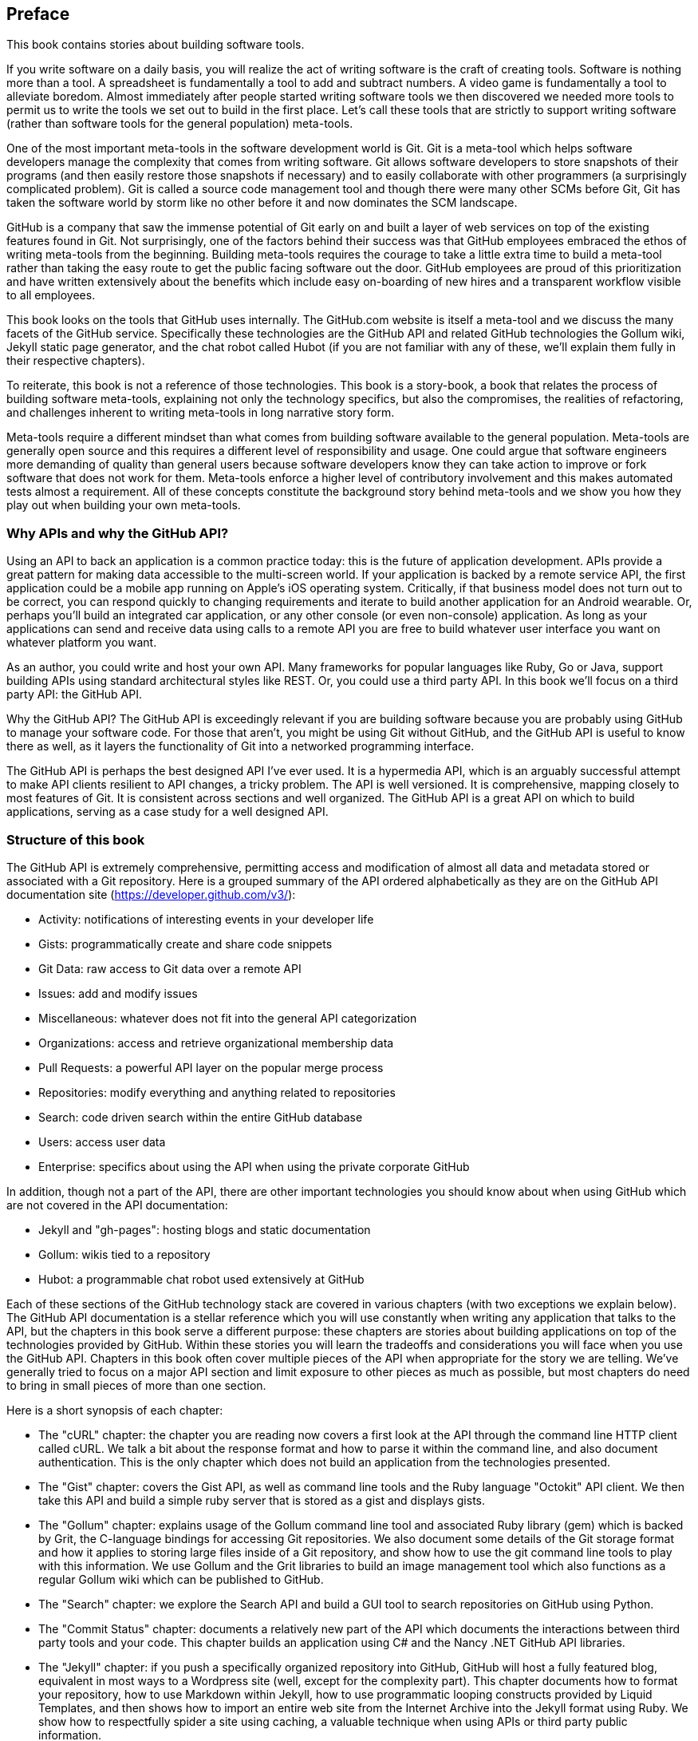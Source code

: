 [[preface]]
[preface]
== Preface

This book contains stories about building software tools.

If you write software on a daily basis, you will realize the act of
writing software is the craft of creating tools. Software is nothing
more than a tool. A spreadsheet is fundamentally a tool to
add and subtract numbers. A video game is fundamentally a tool to
alleviate boredom. Almost immediately after people started writing
software tools we then discovered we needed more tools to permit us to
write the tools we set out to build in the first place. Let's
call these tools that are strictly to support writing software (rather
than software tools for the general population) meta-tools.

One of the most important meta-tools in the software development world
is Git. Git is a meta-tool which helps software developers  
manage the complexity that comes from writing software. Git allows
software developers to store snapshots of their programs (and then
easily restore those snapshots if necessary) and to easily collaborate
with other programmers (a surprisingly complicated problem). Git is
called a source code management tool and though there were many other
SCMs before Git, Git has taken the software world by storm like no
other before it and now dominates the SCM landscape. 

GitHub is a company that saw the immense potential of Git early on and
built a layer of web services on top of the existing features found
in Git. Not surprisingly, one of the factors behind their success was that
GitHub employees embraced the ethos of writing meta-tools from the
beginning. Building meta-tools requires the courage to take a little
extra time to build a meta-tool rather than 
taking the easy route to get the public facing software out the
door. GitHub employees are proud of this prioritization and have
written extensively about the benefits which include easy on-boarding
of new hires and a transparent workflow visible to all employees. 

This book looks on the tools that GitHub uses internally. The
GitHub.com website is itself a meta-tool and we discuss the many
facets of the GitHub service. Specifically these technologies are the
GitHub API and related GitHub technologies the Gollum wiki, Jekyll
static  page generator, and the chat robot called Hubot (if you are
not familiar with any of these, we'll explain them fully in their
respective chapters).

To reiterate, this book is not a reference of those technologies. This
book is a story-book, a book that relates the process of building
software meta-tools, explaining not only the technology specifics, but
also the compromises, the realities of refactoring, and challenges
inherent to writing meta-tools in long narrative story
form. 

Meta-tools require a different mindset than what comes from
building software available to the general population. Meta-tools are
generally open source and this requires a 
different level of responsibility and usage. One could argue that
software engineers more demanding of quality than general users
because software developers know they can take action to improve or
fork software that does not work for them. Meta-tools enforce a higher
level of contributory involvement and this makes automated tests
almost a requirement. All of these concepts constitute the background
story behind meta-tools and we show you how they play out when
building your own meta-tools.

=== Why APIs and why the GitHub API?

Using an API to back an application is a common practice today: this
is the future of application development. APIs provide a great pattern
for making data accessible to the multi-screen world. If your
application is backed by a remote service API, the 
first application could be a mobile app running on Apple's iOS
operating system. Critically, if that business model does not turn out
to be correct, you can respond quickly to changing requirements and
iterate to build another application for an Android wearable. Or,
perhaps you'll build an integrated car application, or any other
console (or even non-console) application. As long as your applications
can send and receive data using calls to a remote API you are free to
build whatever user interface you want on whatever platform you want.

As an author, you could write and host your own API. Many frameworks
for popular languages like Ruby, Go or Java, support building APIs
using standard architectural styles like REST. Or, you could use a
third party API. In this book we'll focus on a third party API: the
GitHub API. 

Why the GitHub API? The GitHub API is exceedingly relevant if you are
building software because you are probably using GitHub to manage your
software code. For those that aren't, you might be using Git without
GitHub, and the GitHub API is useful to know there as well, as it
layers the functionality of Git into a networked programming interface.

The GitHub API is perhaps the best designed API I've ever used. It is
a hypermedia API, which is an arguably successful attempt to make
API clients resilient to API changes, a tricky problem. The API is well
versioned. It is comprehensive, mapping closely to most features of
Git. It is consistent across sections and well organized. The GitHub
API is a great API on which to build applications, serving as a
case study for a well designed API.

=== Structure of this book

The GitHub API is extremely comprehensive, permitting access and
modification of almost all data and metadata stored or associated with
a Git repository. Here is a grouped summary of the API ordered
alphabetically as they are on the GitHub API documentation site
(https://developer.github.com/v3/): 

* Activity: notifications of interesting events in your developer life
* Gists: programmatically create and share code snippets
* Git Data: raw access to Git data over a remote API
* Issues: add and modify issues
* Miscellaneous: whatever does not fit into the general API
  categorization
* Organizations: access and retrieve organizational membership data
* Pull Requests: a powerful API layer on the popular merge process
* Repositories: modify everything and anything related to repositories
* Search: code driven search within the entire GitHub database
* Users: access user data 
* Enterprise: specifics about using the API when using the private
  corporate GitHub

In addition, though not a part of the API, there are other important
technologies you should know about when using GitHub which are not
covered in the API documentation:

* Jekyll and "gh-pages": hosting blogs and static documentation
* Gollum: wikis tied to a repository
* Hubot: a programmable chat robot used extensively at GitHub

Each of these sections of the GitHub technology stack are covered in
various chapters (with two exceptions we explain below). The GitHub API 
documentation is a stellar reference which you will use constantly
when writing any application that talks to the API, but the chapters
in this book serve a different purpose: 
these chapters are stories about building applications on top of
the technologies provided by GitHub. Within these stories you will learn
the tradeoffs and considerations you will face when you use the GitHub
API. Chapters in this book often cover multiple pieces of the API
when appropriate for the story we are telling. We've generally tried
to focus on a major API section and limit exposure to other pieces as
much as possible, but most chapters do need to bring in small pieces
of more than one section. 

Here is a short synopsis of each chapter:

* The "cURL" chapter: the chapter you are reading now covers a
  first look at the API through the command line HTTP client called
  cURL. We talk a bit about the response format and how to parse it
  within the command line, and also document authentication. This is
  the only chapter which does not build an application from the
  technologies presented.
* The "Gist" chapter: covers the Gist API, as well as command line
  tools and the Ruby language "Octokit" API client. We then take this
  API and build a simple ruby server that is stored as a gist and
  displays gists.
* The "Gollum" chapter: explains usage of the Gollum command line tool
  and associated Ruby library (gem) which is backed by Grit, the
  C-language bindings for accessing Git repositories. We also
  document some details of the Git storage format and how it applies
  to storing large files inside of a Git repository, and show how to
  use the git command line tools to play with this information. We use
  Gollum and the Grit libraries to build an image management tool
  which also functions as a regular Gollum wiki which can be published
  to GitHub.
* The "Search" chapter: we explore the Search API and build a GUI
  tool to search repositories on GitHub using Python.
* The "Commit Status" chapter: documents a relatively new part of
  the API which documents the interactions between third party tools
  and your code. This chapter builds an application using C# and the
  Nancy .NET GitHub API libraries. 
* The "Jekyll" chapter: if you push a specifically organized
  repository into GitHub, GitHub will host a fully featured blog,
  equivalent in most ways to a Wordpress site (well, except for the
  complexity part). This chapter documents how to format your
  repository, how to use Markdown within Jekyll, how to use
  programmatic looping constructs provided by Liquid Templates, and
  then shows how to import an entire web site from the Internet
  Archive into the Jekyll format using Ruby. We show 
  how to respectfully spider a site using caching, a valuable
  technique when using APIs or third party public information.
* The "Android" chapter: in this chapter we create a mobile
  application targeting the Android OS. Our application reads and
  writes information into a Jekyll repository from the Git Data
  section of the API. We show how to create user interface tests for
  Android which verify GitHub API responses using the Calabash UI
  testing tool.
* The "JavaScript" chapter: did you know you can host an entire
  "single page application" on GitHub? We show how you can build an
  coffee shop information app backed by a flat file database hosted on
  GitHub written in the JavaScript language. Importantly, we show how
  you can write a testable JavaScript application that mocks out the
  GitHub API when needed. 
* The "Hubot" chapter: Hubot is a JavaScript (NodeJS) chat robot
  enabling technologists to go beyond developer operations ("DevOps")
  to a new frontier called "ChatOps." The Hubot chapter illustrates
  using the Activities and Pull Requests section 
  of the API. In addition we show how you can simulate GitHub
  notifications and how to write testable Hubot extensions (which is
  often a challenge when writing JavaScript code). We string all these
  pieces together and build a robot which automates assigning pull
  request review requests.

We don't cover the organization API: this is a small facet of the API
with only the ability to list organizations and modify metadata about
your organization; once you have used other parts of the API this nook
of the API will be very intuitive.

We also don't cover the users section of the API. While you might
expect it to be an important part of the API, the users API is really
nothing more than an endpoint to list information about users, add or
remove SSH keys, adjust email addresses and modify your list of
followers. 

There is not a specific chapter on issues. GitHub originally
grouped issues and pull requests into the same API section, but with the
growing importance of pull requests they have separated them in the
API documentation. In fact, they are still internally stored in the
same database and pull requests are, at least for now, just another
type of issue. The Hubot chapter documents using pull requests and
is a good reference for issues in that way.

The enterprise API works almost exactly the same as the GitHub.com
site API. We don't have a chapter telling a story about an enterprise
version of the API, but we do provide an appendix which provides a few
notes about how the examples work when using an enterprise server. We also
provide the specific syntax for each of the languages used in the
chapters that will make any of the examples provided work with an
enterprise server.

Through these stories about the technologies behind GitHub we hope to
give you an inside look into the inner workings of the brain of a
developer building on top of the GitHub API. 

=== Who You Are

This book should be an interesting source of information for people
who have used Git or GitHub and want to "level-up" their skills
related to these technologies. People without any experience using
GitHub or Git should start with an introductory book on these
technologies.

You should have a good familiarity with at least one imperative modern
programming language. You don't need to be an expert programmer to
read this book, but having some programming experience and familiarity
with at least one language is essential.

You should understand the basics of the HTTP protocol. The GitHub team
uses a very standard RESTful approach for its API. You should
understand the difference between a GET request and POST request and what
HTTP status codes mean at the very least.

Familiarity with web APIs is helpful, although this book simultaneously
aspires to provide a guide showing how a well thought out,
well designed, and well tested web API creates a foundation for building
fun and powerful tools. If you have not used web APIs extensively, but
have experience using other types of APIs, you will be in good company.

=== What You Will Learn

Much of the book focuses on the technical capabilities exposed by
GitHub and the powerful GitHub API. Perhaps you feel constrained by
using Git only from within a certain toolset; for example, if you are
an Android developer using Git to manage your app source code and want
to unlock Git in other places in your life as a developer, this book
provides a wider vista to learn about the power of Git and GitHub. If
you have fallen into using Git for your own projects and are now
interested in using Git within a larger community, this book can teach
you all about the "social coding" style 
pioneered and dogfooded by the GitHub team. This book provides a
stepping stone for software developers who have used other distributed
version control systems and are looking for a bridge to using their
skills with Git and within a web service like GitHub.

Like any seasoned developer, automation of your tools is important to
you. This book provides examples of mundane tasks converted into
automated and repeatable processes. We show how to do this using a
variety of languages talking to the GitHub API. 

To make this book accessible to everyone, regardless of
their editor or operating system, many of the programming samples work
within the command line. If you are unfamiliar with the "command line"
this book will give you a firm understanding of how to use it, and we
bet you will find great power there. If you have hated the command
line since your father forced you to use it when you were five, this
is the perfect book to rekindle a loving relationship with the bash
shell.

If you absorb not only the technical facets of using GitHub but also
pay attention to the cultural and ideological changes offered behind
the tools, you'll very likely see a new way of working in the modern
age. We focus on these "meta" viewpoints as we discuss the tools
themselves to help you see these extra opportunities.

Almost every chapter has an associated repository hosted on GitHub
where you can review the code discussed. Fork away and take these
samples into your own projects and tools!

Finally, we help you write testable API backed code. Even the most experienced
developers often find that writing tests for their code is a
challenge, despite the massive body of literature connecting quality
code with tests. Testing can be especially challenging when you are
testing something backed by an API; it requires a different level of
thinking than is found in strict unit testing. To help you get past
this roadblock, whenever possible, this book shows you how to write
code which interacts with the GitHub API and is testable.

=== GitHub "First Class" Languages

There are two languages which are so fundamentally linked to GitHub
that you do need to install and use them in order to get the most out
of this book.

* Ruby: a simple, readable programming language which the founders of
  GitHub used extensively early in the life of the company.
* JavaScript: the only ubiquitous browser side programming language, its
  importance has grown to new heights with the introduction of
  NodeJS, rivaling even the popularity of Ruby on Rails as a server
  side toolkit for web applications, especially for independent
  developers.

Undoubtedly, many of you picking up this book already have familiarity
with Ruby or JavaScript/NodeJS. So, the basics and installation of them are in
appendices in the back of the book. The appendices don't cover syntax
of these languages; we expect you have experience with other languages
as a prerequisite and can read code from any imperative language
regardless of the syntax. Later chapters discuss facets of the API and
go into language details at times, but the code is readable regardless
of your familiarity with that particular language. These 
explanatory appendices discuss the history of these tools within the
GitHub story as well as important usage notes like special files and
installation options.

Your time will not be wasted if you install and play with these two
tools. Between them you will have a solid toolset to begin
exploration of the GitHub API. Several chapters in this book use Ruby
or JavaScript, so putting in some time to learn at least a little bit will
make the journey through this book richer for you.

=== Operating System Prerequisites

We, the authors, wrote this book using MacBook Pros. MacBooks have a
ubiquitous shell ("BASH") that works almost identically to the one
found on any Linux machine. If you use either of these two operating
systems, you will be able to run the code from any chapter. 

If you use a Windows machine (or an OS that does not include the BASH
shell) then some of the commands and code examples may not work
without installing additional software. 

Any easy remedy is to use VirtualBox and Vagrant. VirtualBox is a
freely available virtualization system for x86 hardware. Vagrant is a
tool for managing development environments: using VirtualBox and
Vagrant you can quickly install a Linux virtual machine. To do this,
visit the downloads page for
https://www.virtualbox.org/wiki/Downloads[VirtualBox] and
https://www.vagrantup.com/downloads.html[Vagrant]. Once you have
installed these two tools, you can then install an Ubuntu Linux
virtual machine with these two commands:

[source,bash]
$ vagrant init hashicorp/precise32
$ vagrant up

=== Who This Book is Not For

If you are looking for a discussion of the GitHub API that focuses on
a single language, you should know that we look at the API through
many different languages. We do this to describe the API from not only
the way the GitHub team designed it to work, but the aspirational way
that client library authors made it work within 
diverse programming languages and communities. We think there is a lot
to learn from this approach, but if you are interested in only a
specific language and how it works with the GitHub API, this is not
the book for you.

This book strives to prove that API driven code is testable and that
there is a benefit to doing so. This book does not intend to provide a
manual on how to write perfectly tested code. We cover too many
languages to end the healthy debates happening within each community
about the right test frameworks. Instread, given our contention that most
software projects have zero test coverage, this book tries to help
you get past this significant roadblock. There is something
transformational about writing tests if you have never done so
before. Having these examples in hand, we hope, will allow you to
transition to writing testable code for APIs, especially if you have
not done so before. Some of the associated repositories have much
greater test suites than are documented in this book, but we don't
cover all the entire set of edge cases in every situation. 

=== Conventions Used in This Book

The following typographical conventions are used in this book:

_Italic_:: Indicates new terms, URLs, email addresses, filenames, and file extensions.

+Constant width+:: Used for program listings, as well as within paragraphs to refer to program elements such as variable or function names, databases, data types, environment variables, statements, and keywords.

**`Constant width bold`**:: Shows commands or other text that should be typed literally by the user.

_++Constant width italic++_:: Shows text that should be replaced with user-supplied values or by values determined by context.


[TIP]
====
This icon signifies a tip or suggestion.
====

[NOTE]
====
This icon signifies a general note.
====

[WARNING]
====
This icon indicates a warning or caution.
====

=== Using Code Examples
++++
<!--PROD: Please reach out to author to find out if they will be uploading code examples to oreilly.com or their own site (e.g., GitHub). If there is no code download, delete this whole section. If there is, when you email digidist with the link, let them know what you filled in for title_title (should be as close to book title as possible, i.e., learning_python_2e). This info will determine where digidist loads the files.-->
++++

Supplemental material (code examples, exercises, etc.) is available for download at link:$$https://github.com/oreillymedia/title_title$$[].

This book is here to help you get your job done. In general, if example code is offered with this book, you may use it in your programs and documentation. You do not need to contact us for permission unless you’re reproducing a significant portion of the code. For example, writing a program that uses several chunks of code from this book does not require permission. Selling or distributing a CD-ROM of examples from O’Reilly books does require permission. Answering a question by citing this book and quoting example code does not require permission. Incorporating a significant amount of example code from this book into your product’s documentation does require permission.

We appreciate, but do not require, attribution. An attribution usually includes the title, author, publisher, and ISBN. For example: “_Book Title_ by Some Author (O’Reilly). Copyright 2012 Some Copyright Holder, 978-0-596-xxxx-x.”

If you feel your use of code examples falls outside fair use or the permission given above, feel free to contact us at pass:[<a class="email" href="mailto:permissions@oreilly.com"><em>permissions@oreilly.com</em></a>].

=== Safari® Books Online

[role = "safarienabled"]
[NOTE]
====
pass:[<a href="http://safaribooksonline.com" class="orm:hideurl:ital"><em class="hyperlink">Safari Books Online</em></a>] is an on-demand digital library that delivers expert pass:[<a href="https://www.safaribooksonline.com/explore/" class="orm:hideurl">content</a>] in both book and video form from the world&#8217;s leading authors in technology and business.
====

Technology professionals, software developers, web designers, and business and creative professionals use Safari Books Online as their primary resource for research, problem solving, learning, and certification training.

++++
<p>Safari Books Online offers a range of <a href="https://www.safaribooksonline.com/pricing/" class="orm:hideurl">plans and pricing</a> for <a href="https://www.safaribooksonline.com/enterprise/" class="orm:hideurl">enterprise</a>, <a href="https://www.safaribooksonline.com/government/" class="orm:hideurl">government</a>, <a href="https://www.safaribooksonline.com/academic-public-library/" class="orm:hideurl">education</a>, and individuals.</p>

<p>Members have access to thousands of books, training videos, and prepublication manuscripts in one fully searchable database from publishers like O&#8217;Reilly Media, Prentice Hall Professional, Addison-Wesley Professional, Microsoft Press, Sams, Que, Peachpit Press, Focal Press, Cisco Press, John Wiley &amp; Sons, Syngress, Morgan Kaufmann, IBM Redbooks, Packt, Adobe Press, FT Press, Apress, Manning, New Riders, McGraw-Hill, Jones &amp; Bartlett, Course Technology, and hundreds <a href="https://www.safaribooksonline.com/our-library/" class="orm:hideurl">more</a>. For more information about Safari Books Online, please visit us <a class="orm:hideurl" href="http://safaribooksonline.com">online</a>.</p>
++++

=== How to Contact Us

Please address comments and questions concerning this book to the publisher:

++++
<ul class="simplelist">
  <li>O’Reilly Media, Inc.</li>
  <li>1005 Gravenstein Highway North</li>
  <li>Sebastopol, CA 95472</li>
  <li>800-998-9938 (in the United States or Canada)</li>
  <li>707-829-0515 (international or local)</li>
  <li>707-829-0104 (fax)</li>
</ul>
++++

We have a web page for this book, where we list errata, examples, and any additional information. You can access this page at link:$$http://www.oreilly.com/catalog/<catalog page>$$[].

++++
<!--Don't forget to update the link above.-->
++++

To comment or ask technical questions about this book, send email to pass:[<a class="email" href="mailto:bookquestions@oreilly.com"><em>bookquestions@oreilly.com</em></a>].

For more information about our books, courses, conferences, and news, see our website at link:$$http://www.oreilly.com$$[].

Find us on Facebook: link:$$http://facebook.com/oreilly$$[]

Follow us on Twitter: link:$$http://twitter.com/oreillymedia$$[]

Watch us on YouTube: link:$$http://www.youtube.com/oreillymedia$$[]

=== Acknowledgments

Chris wants to thank his lovely wife, Nicole. I hope that I have added
to this book even a tiny bit of the wit and wisdom you provide to me
and our family every day. My son Roosevelt's energy continues to
inspire me and keep me going even when I am at my limits. To my
daughter Charlotte, you are my little smiling Buddha. To my mother,
who showed me how to write and, most importantly, why to write, which
is something we need more of in the technology world. To Tim O'Brien
who invited me into this project, thank you, and I hope we can
collaborate again. And, to David J. Groom, though we have never met
face to face, your suggestions and excitement about the book early on
came at a critical moment in the life of this book, and I thank you
for channeling the excitement I hoped to cultivate with people who
would one day pick up this book.

Ben would like to thank his wife, Becky, for her ongoing support and
(when needed) push from behind. None of this would have happened
without you. 
